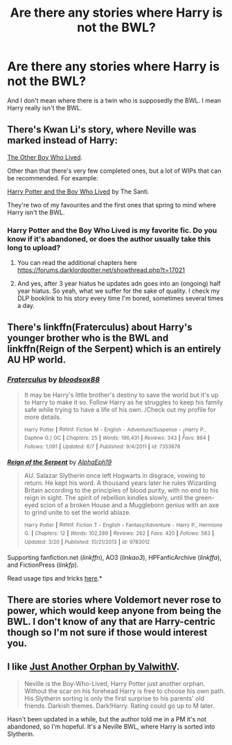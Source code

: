 #+TITLE: Are there any stories where Harry is not the BWL?

* Are there any stories where Harry is not the BWL?
:PROPERTIES:
:Author: Curzon88
:Score: 9
:DateUnix: 1434633194.0
:DateShort: 2015-Jun-18
:FlairText: Request
:END:
And I don't mean where there is a twin who is supposedly the BWL. I mean Harry really isn't the BWL.


** There's Kwan Li's story, where Neville was marked instead of Harry:

[[https://www.fanfiction.net/s/4985330/1/The-Other-Boy-Who-Lived][The Other Boy Who Lived]].

Other than that there's very few completed ones, but a lot of WIPs that can be recommended. For example:

[[https://www.fanfiction.net/s/5353809/1/Harry-Potter-and-the-Boy-Who-Lived][Harry Potter and the Boy Who Lived]] by The Santi.

They're two of my favourites and the first ones that spring to mind where Harry isn't the BWL.
:PROPERTIES:
:Author: Cersei_nemo
:Score: 10
:DateUnix: 1434640185.0
:DateShort: 2015-Jun-18
:END:

*** Harry Potter and the Boy Who Lived is my favorite fic. Do you know if it's abandoned, or does the author usually take this long to upload?
:PROPERTIES:
:Score: 1
:DateUnix: 1434695148.0
:DateShort: 2015-Jun-19
:END:

**** You can read the additional chapters here [[https://forums.darklordpotter.net/showthread.php?t=17021]]
:PROPERTIES:
:Score: 2
:DateUnix: 1434698415.0
:DateShort: 2015-Jun-19
:END:


**** And yes, after 3 year hiatus he updates adn goes into an (ongoing) half year hiatus. So yeah, what we suffer for the sake of quality. I check my DLP booklink to his story every time I'm bored, sometimes several times a day.
:PROPERTIES:
:Author: KayanRider
:Score: 1
:DateUnix: 1434920089.0
:DateShort: 2015-Jun-22
:END:


** There's linkffn(Fraterculus) about Harry's younger brother who is the BWL and linkffn(Reign of the Serpent) which is an entirely AU HP world.
:PROPERTIES:
:Author: mlcor87
:Score: 2
:DateUnix: 1434685737.0
:DateShort: 2015-Jun-19
:END:

*** [[https://www.fanfiction.net/s/7353678/1/Fraterculus][*/Fraterculus/*]] by [[https://www.fanfiction.net/u/1218850/bloodsox88][/bloodsox88/]]

#+begin_quote
  It may be Harry's little brother's destiny to save the world but it's up to Harry to make it so. Follow Harry as he struggles to keep his family safe while trying to have a life of his own. /Check out my profile for more details.

  ^{Harry} ^{Potter} ^{*|*} /^{Rated:}/ ^{Fiction} ^{M} ^{-} ^{English} ^{-} ^{Adventure/Suspense} ^{-} [^{Harry} ^{P.,} ^{Daphne} ^{G.]} ^{OC} ^{*|*} /^{Chapters:}/ ^{25} ^{*|*} /^{Words:}/ ^{196,431} ^{*|*} /^{Reviews:}/ ^{343} ^{*|*} /^{Favs:}/ ^{864} ^{*|*} /^{Follows:}/ ^{1,091} ^{*|*} /^{Updated:}/ ^{6/7} ^{*|*} /^{Published:}/ ^{9/4/2011} ^{*|*} /^{id:}/ ^{7353678}
#+end_quote

[[https://www.fanfiction.net/s/9783012/1/Reign-of-the-Serpent][*/Reign of the Serpent/*]] by [[https://www.fanfiction.net/u/2933548/AlphaEph19][/AlphaEph19/]]

#+begin_quote
  AU. Salazar Slytherin once left Hogwarts in disgrace, vowing to return. He kept his word. A thousand years later he rules Wizarding Britain according to the principles of blood purity, with no end to his reign in sight. The spirit of rebellion kindles slowly, until the green-eyed scion of a broken House and a Muggleborn genius with an axe to grind unite to set the world ablaze.

  ^{Harry} ^{Potter} ^{*|*} /^{Rated:}/ ^{Fiction} ^{T} ^{-} ^{English} ^{-} ^{Fantasy/Adventure} ^{-} ^{Harry} ^{P.,} ^{Hermione} ^{G.} ^{*|*} /^{Chapters:}/ ^{12} ^{*|*} /^{Words:}/ ^{102,289} ^{*|*} /^{Reviews:}/ ^{262} ^{*|*} /^{Favs:}/ ^{420} ^{*|*} /^{Follows:}/ ^{583} ^{*|*} /^{Updated:}/ ^{3/20} ^{*|*} /^{Published:}/ ^{10/21/2013} ^{*|*} /^{id:}/ ^{9783012}
#+end_quote

Supporting fanfiction.net (/linkffn/), AO3 (/linkao3/), HPFanficArchive (/linkffa/), and FictionPress (/linkfp/).

Read usage tips and tricks [[https://github.com/tusing/reddit-ffn-bot/blob/master/README.md][here]].*
:PROPERTIES:
:Author: FanfictionBot
:Score: 1
:DateUnix: 1434685774.0
:DateShort: 2015-Jun-19
:END:


** There are stories where Voldemort never rose to power, which would keep anyone from being the BWL. I don't know of any that are Harry-centric though so I'm not sure if those would interest you.
:PROPERTIES:
:Author: Riversz
:Score: 1
:DateUnix: 1434649144.0
:DateShort: 2015-Jun-18
:END:


** I like [[https://www.fanfiction.net/s/10511318/1/Just-Another-Orphan][Just Another Orphan by ValwithV]].

#+begin_quote
  Neville is the Boy-Who-Lived, Harry Potter just another orphan. Without the scar on his forehead Harry is free to choose his own path. His Slytherin sorting is only the first surprise to his parents' old friends. Darkish themes. Dark!Harry. Rating could go up to M later.
#+end_quote

Hasn't been updated in a while, but the author told me in a PM it's not abandoned, so I'm hopeful. It's a Neville BWL, where Harry is sorted into Slytherin.
:PROPERTIES:
:Author: Lukc
:Score: 1
:DateUnix: 1434663767.0
:DateShort: 2015-Jun-19
:END:
